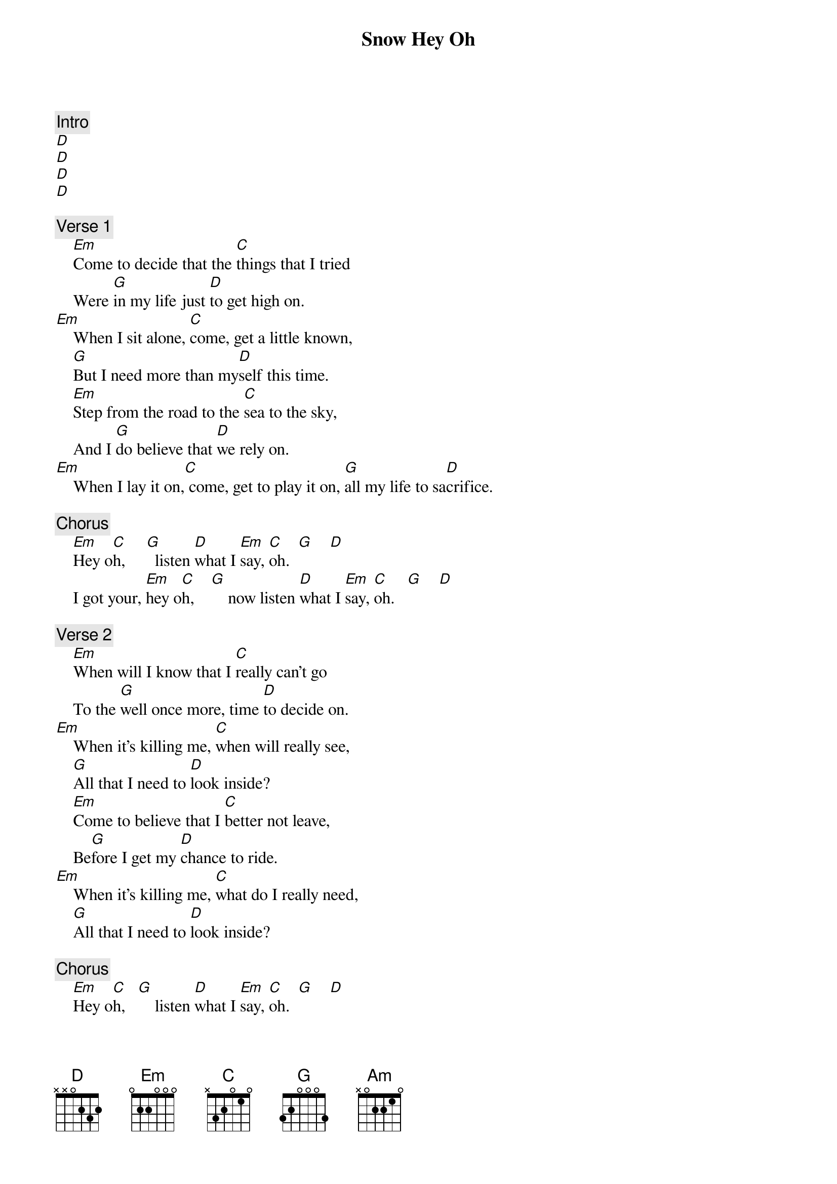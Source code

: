 {title: Snow Hey Oh}
{artist: Red Hot Chili Peppers}
{key: G}

{c: Intro}
[D]
[D]
[D]
[D]

{c: Verse 1}
    [Em]Come to decide that the [C]things that I tried
    Were [G]in my life just [D]to get high on.
[Em]    When I sit alone, [C]come, get a little known,
    [G]But I need more than my[D]self this time.
    [Em]Step from the road to the [C]sea to the sky,
    And I [G]do believe that [D]we rely on.
[Em]    When I lay it on,[C] come, get to play it on, [G]all my life to sa[D]crifice.

{c: Chorus}
    [Em]Hey o[C]h,     [G]  listen [D]what I [Em]say, [C]oh.  [G]    [D]
    I got your, [Em]hey o[C]h,    [G]    now listen [D]what I [Em]say, [C]oh.   [G]    [D]

{c: Verse 2}
    [Em]When will I know that I [C]really can’t go
    To the [G]well once more, time [D]to decide on.
[Em]    When it’s killing me, [C]when will really see,
    [G]All that I need to [D]look inside?
    [Em]Come to believe that I [C]better not leave,
    Be[G]fore I get my [D]chance to ride.
[Em]    When it’s killing me, [C]what do I really need,
    [G]All that I need to [D]look inside?

{c: Chorus}
    [Em]Hey o[C]h,   [G]    listen [D]what I [Em]say, [C]oh.  [G]    [D]
    Come back and, [Em]hey [C]oh,   [G]      look at [D]what I [Em]say, [C]oh.   [G]    [D]

{c: Bridge}
The [C]more I see, the less I know,
The more I like to let it go, [Em]hey [C]oh, oh oh oh.

[G]Deep beneath the cover of an[D]other perfect wonder,
Where it’s [Am]so white as snow.
[G]Privately divided by a [D]world so undecided,
And there’s [Am]nowhere to go.
[G]In between the cover of a[D]nother perfect wonder,
Where it’s [Am]so white as snow.
[G]Running through the field where all my [D]tracks will be concealed,
And there’s [Am]nowhere to go.

{c: Instrumental}
[D]
[D]

{c: Verse 3}
    [Em]When to descend to a[C]mend for a friend,
    All the [G]channels that have [D]broken down.
[Em]    Now you bring it up, [C]I’m gonna ring it up,
    [G]Just to hear you [D]sing it out.
    [Em]Step from the road to the [C]sea to the sky,
    And I [G]do believe what [D]we rely on.
[Em]    When I lay it on, [C]come, get to play it on, [G]all my life to [D]sacrifice.

{c: Chorus}
    [Em]Hey o[C]h,   [G]    listen [D]what I [Em]say, [C]oh.  [G]    [D]
    I got your, [Em]hey [C]oh,   [G]     listen [D]what I [Em]say, [C]oh.   [G]    [D]

{c: Bridge}
The [C]more I see, the less I know,
The more I like to let it go, [Em]hey [C]oh, oh oh oh.

[G]Deep beneath the cover of a[D]nother perfect wonder,
Where it’s [Am]so white as snow.
[G]Privately divided by a [D]world so undecided,
And there’s [Am]nowhere to go.
[G]In between the cover of a[D]nother perfect wonder,
Where it’s [Am]so white as snow.
[G]Running through the field where all my [D]tracks will be concealed,
And there’s [Am]nowhere to go.

{c: Chorus}
    I said, [G]hey, hey [D]yeah, oh [Am]yeah, tell my love now!
    [G]Hey, hey [D]yeah, oh [Am]yeah, tell my love now!

[G]Deep beneath the cover of a[D]nother perfect wonder,
Where it’s [Am]so white as snow.
[G]Privately divided by a [D]world so undecided,
And there’s [Am]nowhere to go.
[G]In between the cover of a[D]nother perfect wonder,
Where it’s [Am]so white as snow.
[G]Running through the field where all my [D]tracks will be concealed,
And there’s [Am]nowhere to go.

{c: Chorus}
    I said, [G]hey, hey [D]yeah, oh [Am]yeah, tell my love now!
    [G]Hey, hey [D]yeah, oh [Am]yeah, tell my love now!

{c: Outro}
[Am]
[Am]
